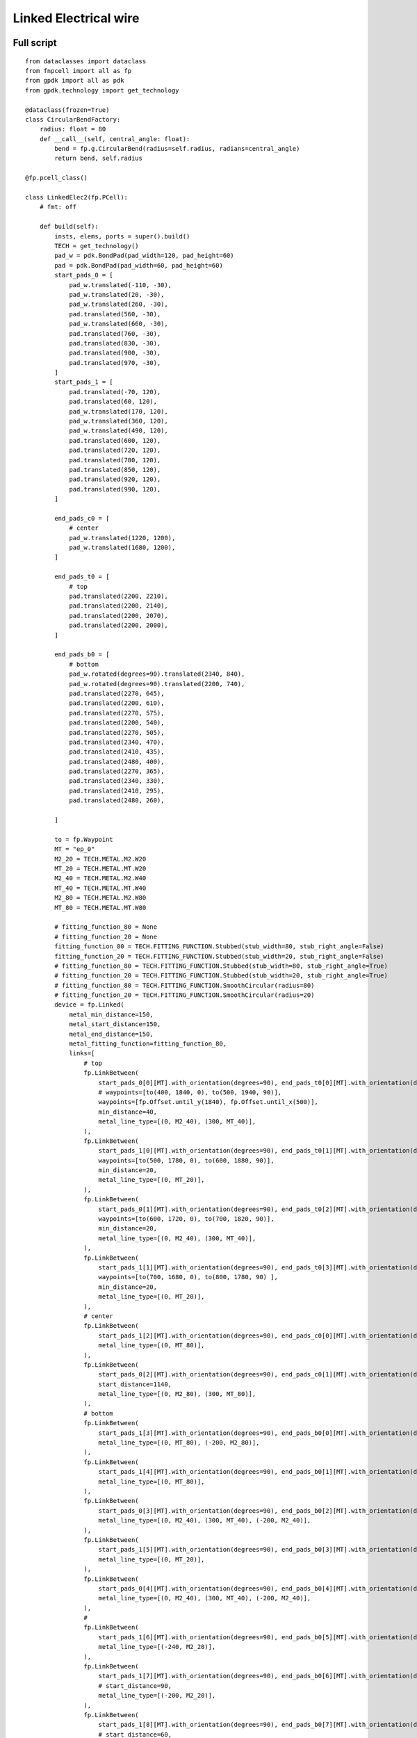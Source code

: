 Linked Electrical wire
^^^^^^^^^^^^^^^^^^^^^^^^^^^^^^^^^^^^^^^^^^^^^^^^^^^^^^^^^^^^^^
Full script
------------------------------------------------------

::

    from dataclasses import dataclass
    from fnpcell import all as fp
    from gpdk import all as pdk
    from gpdk.technology import get_technology

    @dataclass(frozen=True)
    class CircularBendFactory:
        radius: float = 80
        def __call__(self, central_angle: float):
            bend = fp.g.CircularBend(radius=self.radius, radians=central_angle)
            return bend, self.radius

    @fp.pcell_class()

    class LinkedElec2(fp.PCell):
        # fmt: off

        def build(self):
            insts, elems, ports = super().build()
            TECH = get_technology()
            pad_w = pdk.BondPad(pad_width=120, pad_height=60)
            pad = pdk.BondPad(pad_width=60, pad_height=60)
            start_pads_0 = [
                pad_w.translated(-110, -30),
                pad_w.translated(20, -30),
                pad_w.translated(260, -30),
                pad.translated(560, -30),
                pad_w.translated(660, -30),
                pad.translated(760, -30),
                pad.translated(830, -30),
                pad.translated(900, -30),
                pad.translated(970, -30),
            ]
            start_pads_1 = [
                pad.translated(-70, 120),
                pad.translated(60, 120),
                pad_w.translated(170, 120),
                pad_w.translated(360, 120),
                pad_w.translated(490, 120),
                pad.translated(600, 120),
                pad.translated(720, 120),
                pad.translated(780, 120),
                pad.translated(850, 120),
                pad.translated(920, 120),
                pad.translated(990, 120),
            ]

            end_pads_c0 = [
                # center
                pad_w.translated(1220, 1200),
                pad_w.translated(1680, 1200),
            ]

            end_pads_t0 = [
                # top
                pad.translated(2200, 2210),
                pad.translated(2200, 2140),
                pad.translated(2200, 2070),
                pad.translated(2200, 2000),
            ]

            end_pads_b0 = [
                # bottom
                pad_w.rotated(degrees=90).translated(2340, 840),
                pad_w.rotated(degrees=90).translated(2200, 740),
                pad.translated(2270, 645),
                pad.translated(2200, 610),
                pad.translated(2270, 575),
                pad.translated(2200, 540),
                pad.translated(2270, 505),
                pad.translated(2340, 470),
                pad.translated(2410, 435),
                pad.translated(2480, 400),
                pad.translated(2270, 365),
                pad.translated(2340, 330),
                pad.translated(2410, 295),
                pad.translated(2480, 260),

            ]

            to = fp.Waypoint
            MT = "ep_0"
            M2_20 = TECH.METAL.M2.W20
            MT_20 = TECH.METAL.MT.W20
            M2_40 = TECH.METAL.M2.W40
            MT_40 = TECH.METAL.MT.W40
            M2_80 = TECH.METAL.M2.W80
            MT_80 = TECH.METAL.MT.W80

            # fitting_function_80 = None
            # fitting_function_20 = None
            fitting_function_80 = TECH.FITTING_FUNCTION.Stubbed(stub_width=80, stub_right_angle=False)
            fitting_function_20 = TECH.FITTING_FUNCTION.Stubbed(stub_width=20, stub_right_angle=False)
            # fitting_function_80 = TECH.FITTING_FUNCTION.Stubbed(stub_width=80, stub_right_angle=True)
            # fitting_function_20 = TECH.FITTING_FUNCTION.Stubbed(stub_width=20, stub_right_angle=True)
            # fitting_function_80 = TECH.FITTING_FUNCTION.SmoothCircular(radius=80)
            # fitting_function_20 = TECH.FITTING_FUNCTION.SmoothCircular(radius=20)
            device = fp.Linked(
                metal_min_distance=150,
                metal_start_distance=150,
                metal_end_distance=150,
                metal_fitting_function=fitting_function_80,
                links=[
                    # top
                    fp.LinkBetween(
                        start_pads_0[0][MT].with_orientation(degrees=90), end_pads_t0[0][MT].with_orientation(degrees=180),
                        # waypoints=[to(400, 1840, 0), to(500, 1940, 90)],
                        waypoints=[fp.Offset.until_y(1840), fp.Offset.until_x(500)],
                        min_distance=40,
                        metal_line_type=[(0, M2_40), (300, MT_40)],
                    ),
                    fp.LinkBetween(
                        start_pads_1[0][MT].with_orientation(degrees=90), end_pads_t0[1][MT].with_orientation(degrees=180),
                        waypoints=[to(500, 1780, 0), to(600, 1880, 90)],
                        min_distance=20,
                        metal_line_type=[(0, MT_20)],
                    ),
                    fp.LinkBetween(
                        start_pads_0[1][MT].with_orientation(degrees=90), end_pads_t0[2][MT].with_orientation(degrees=180),
                        waypoints=[to(600, 1720, 0), to(700, 1820, 90)],
                        min_distance=20,
                        metal_line_type=[(0, M2_40), (300, MT_40)],
                    ),
                    fp.LinkBetween(
                        start_pads_1[1][MT].with_orientation(degrees=90), end_pads_t0[3][MT].with_orientation(degrees=180),
                        waypoints=[to(700, 1680, 0), to(800, 1780, 90) ],
                        min_distance=20,
                        metal_line_type=[(0, MT_20)],
                    ),
                    # center
                    fp.LinkBetween(
                        start_pads_1[2][MT].with_orientation(degrees=90), end_pads_c0[0][MT].with_orientation(degrees=180),
                        metal_line_type=[(0, MT_80)],
                    ),
                    fp.LinkBetween(
                        start_pads_0[2][MT].with_orientation(degrees=90), end_pads_c0[1][MT].with_orientation(degrees=-90),
                        start_distance=1140,
                        metal_line_type=[(0, M2_80), (300, MT_80)],
                    ),
                    # bottom
                    fp.LinkBetween(
                        start_pads_1[3][MT].with_orientation(degrees=90), end_pads_b0[0][MT].with_orientation(degrees=90),
                        metal_line_type=[(0, MT_80), (-200, M2_80)],
                    ),
                    fp.LinkBetween(
                        start_pads_1[4][MT].with_orientation(degrees=90), end_pads_b0[1][MT].with_orientation(degrees=90),
                        metal_line_type=[(0, MT_80)],
                    ),
                    fp.LinkBetween(
                        start_pads_0[3][MT].with_orientation(degrees=90), end_pads_b0[2][MT].with_orientation(degrees=180),
                        metal_line_type=[(0, M2_40), (300, MT_40), (-200, M2_40)],
                    ),
                    fp.LinkBetween(
                        start_pads_1[5][MT].with_orientation(degrees=90), end_pads_b0[3][MT].with_orientation(degrees=180),
                        metal_line_type=[(0, MT_20)],
                    ),
                    fp.LinkBetween(
                        start_pads_0[4][MT].with_orientation(degrees=90), end_pads_b0[4][MT].with_orientation(degrees=180),
                        metal_line_type=[(0, M2_40), (300, MT_40), (-200, M2_40)],
                    ),
                    #
                    fp.LinkBetween(
                        start_pads_1[6][MT].with_orientation(degrees=90), end_pads_b0[5][MT].with_orientation(degrees=180),
                        metal_line_type=[(-240, M2_20)],
                    ),
                    fp.LinkBetween(
                        start_pads_1[7][MT].with_orientation(degrees=90), end_pads_b0[6][MT].with_orientation(degrees=180),
                        # start_distance=90,
                        metal_line_type=[(-200, M2_20)],
                    ),
                    fp.LinkBetween(
                        start_pads_1[8][MT].with_orientation(degrees=90), end_pads_b0[7][MT].with_orientation(degrees=180),
                        # start_distance=60,
                        metal_line_type=[(-200, M2_20)],
                    ),
                    fp.LinkBetween(
                        start_pads_1[9][MT].with_orientation(degrees=90), end_pads_b0[8][MT].with_orientation(degrees=180),
                        # start_distance=30,
                        metal_line_type=[(-200, M2_20)],
                    ),
                    fp.LinkBetween(
                        start_pads_1[10][MT].with_orientation(degrees=90), end_pads_b0[9][MT].with_orientation(degrees=180),
                        metal_line_type=[(-270, M2_20)],
                    ),
                    #
                    fp.LinkBetween(
                        start_pads_0[5][MT].with_orientation(degrees=90), end_pads_b0[10][MT].with_orientation(degrees=-90),
                        start_distance=90,
                        metal_line_type=[(0, M2_20)],
                        fitting_function=fitting_function_20,
                    ),
                    fp.LinkBetween(
                        start_pads_0[6][MT].with_orientation(degrees=90), end_pads_b0[11][MT].with_orientation(degrees=-90),
                        start_distance=60,
                        metal_line_type=[(0, M2_20)],
                        fitting_function=fitting_function_20,
                    ),
                    fp.LinkBetween(
                        start_pads_0[7][MT].with_orientation(degrees=90), end_pads_b0[12][MT].with_orientation(degrees=-90),
                        start_distance=30,
                        metal_line_type=[(0, M2_20)],
                        fitting_function=fitting_function_20,
                    ),
                    fp.LinkBetween(
                        start_pads_0[8][MT].with_orientation(degrees=0), end_pads_b0[13][MT].with_orientation(degrees=-90),
                        start_distance=0,
                        metal_line_type=[(0, M2_20)],
                        fitting_function=fitting_function_20,
                    ),
                ],
                ports=[] #[sb10["op_0"], s40["op_1"]],
            )
            insts += device
            # fmt: on
            return insts, elems, ports

    if __name__ == "__main__":
        from pathlib import Path
        import gpdk.components.all
        gds_file = Path(__file__).parent / "local" / Path(__file__).with_suffix(".gds").name
        library = fp.Library()
        TECH = get_technology()
        # =============================================================
        # fmt: off
        library += LinkedElec2()
        # fmt: on
        # =============================================================
        fp.export_gds(library, file=gds_file)
        fp.export_pls(library, file=gds_file.with_suffix(".pls"), components=gpdk.components.all)
        fp.plot(library)

Run the full program once to generate the following GDS layout:


.. image:: ../example_image/11.1.png

Parameters and testing description
---------------------------------------------

Components positioning
"""""""""""""""""""""""""""""""""""""""""""""
There are a large number of BondPads in the entire layout, but they all consist of two sizes of Bond Pads: ``pad_w`` and ``pad``.

::

    	pad_w = pdk.BondPad(pad_width=120, pad_height=60)
    	pad = pdk.BondPad(pad_width=60, pad_height=60)

The following calls to ``pad_w`` and ``pad`` are made multiple times to generate the BondPad group, and the following comments within the code explain what each part does.

::

    # Create the first set of starting pads
    start_pads_0 = [
        pad_w.translated(-110, -30),
        pad_w.translated(20, -30),
        pad_w.translated(260, -30),
        pad.translated(560, -30),
        pad_w.translated(660, -30),
        pad.translated(760, -30),
        pad.translated(830, -30),
        pad.translated(900, -30),
        pad.translated(970, -30),
    ]
    # Create the second set of starting pads
    start_pads_1 = [
        pad.translated(-70, 120),
        pad.translated(60, 120),
        pad_w.translated(170, 120),
        pad_w.translated(360, 120),
        pad_w.translated(490, 120),
        pad.translated(600, 120),
        pad.translated(720, 120),
        pad.translated(780, 120),
        pad.translated(850, 120),
        pad.translated(920, 120),
        pad.translated(990, 120),
    ]
    # Create pads for the middle part of the layout
    end_pads_c0 = [
        # center
        pad_w.translated(1220, 1200),
        pad_w.translated(1680, 1200),
    ]
    # Create pads for the top part of the layout
    end_pads_t0 = [
        # top
        pad.translated(2200, 2210),
        pad.translated(2200, 2140),
        pad.translated(2200, 2070),
        pad.translated(2200, 2000),
    ]
    # Create pads for the bottom part of the layout
    end_pads_b0 = [
        # bottom
        pad_w.rotated(degrees=90).translated(2340, 840),
        pad_w.rotated(degrees=90).translated(2200, 740),
        pad.translated(2270, 645),
        pad.translated(2200, 610),
        pad.translated(2270, 575),
        pad.translated(2200, 540),
        pad.translated(2270, 505),
        pad.translated(2340, 470),
        pad.translated(2410, 435),
        pad.translated(2480, 400),
        pad.translated(2270, 365),
        pad.translated(2340, 330),
        pad.translated(2410, 295),
        pad.translated(2480, 260),
    ]
    # Instantiate the waypoint function as to for easy calling
    to = fp.Waypoint
    # Use MT instead of "ep_0" to facilitate the use of the connection later
    MT = "ep_0"
    # Call different types and widths of line types for later use when setting metal_line_type
    M2_20 = TECH.METAL.M2.W20
    MT_20 = TECH.METAL.MT.W20
    M2_40 = TECH.METAL.M2.W40
    MT_40 = TECH.METAL.MT.W40
    M2_80 = TECH.METAL.M2.W80
    MT_80 = TECH.METAL.MT.W80

The code below controls the corner of the wiring: if ``None``, the corner is right angle by default. If ``TECH.FITTING_FUNCTION.Stubbed``, the corner is a ``45°`` angle of the specified length. If set the code to ``TECH.FITTING_FUNCTION.SmoothCircular``, the corner becomes a rounded corner with the specified radius.

::

        fitting_function_80 = None
        fitting_function_20 = None
        # fitting_function_80 = TECH.FITTING_FUNCTION.Stubbed(stub_width=80, stub_right_angle=False)
        # fitting_function_20 = TECH.FITTING_FUNCTION.Stubbed(stub_width=20, stub_right_angle=False)
        # fitting_function_80 = TECH.FITTING_FUNCTION.Stubbed(stub_width=80, stub_right_angle=True)
        # fitting_function_20 = TECH.FITTING_FUNCTION.Stubbed(stub_width=20, stub_right_angle=True)
        # fitting_function_80 = TECH.FITTING_FUNCTION.SmoothCircular(radius=40)
        # fitting_function_20 = TECH.FITTING_FUNCTION.SmoothCircular(radius=20)


The default right angle is tested first and the following figure is obtained.


.. image:: ../example_image/11.2.png

From the above figure, we can see that the corners are right angles, next comment out the ``None`` code, open the following two lines of code and run.

::

        fitting_function_80 = TECH.FITTING_FUNCTION.Stubbed(stub_width=80, stub_right_angle=False)
        fitting_function_20 = TECH.FITTING_FUNCTION.Stubbed(stub_width=20, stub_right_angle=False)


.. image:: ../example_image/11.2.png
.. image:: ../example_image/11.3.png

After running it, we can see that it is still a right angle and nothing has changed because ``stub_right_angle=False``, we change it to ``True`` and run it once. From the figure below, we can see that the measured length at the center line of the corner are 80 and 20 as set.

.. image:: ../example_image/11.5.png

The code below mainly controls the connection of the four groups of pads at the bottom right of the layout, specifying the direction of the two end lines, the starting distance, the type of metal wire and the fitting function, etc. After running, the layout fragment is intercepted and marked with a description.

::

        fp.LinkBetween(
            start_pads_0[5][MT].with_orientation(degrees=90), end_pads_b0[10][MT].with_orientation(degrees=-90),
            start_distance=90,
            metal_line_type=[(0, M2_20)],
            fitting_function=fitting_function_20,
        ),
        fp.LinkBetween(
            start_pads_0[6][MT].with_orientation(degrees=90), end_pads_b0[11][MT].with_orientation(degrees=-90),
            start_distance=60,
            metal_line_type=[(0, M2_20)],
            fitting_function=fitting_function_20,
        ),
        fp.LinkBetween(
            start_pads_0[7][MT].with_orientation(degrees=90), end_pads_b0[12][MT].with_orientation(degrees=-90),
            start_distance=30,
            metal_line_type=[(0, M2_20)],
            fitting_function=fitting_function_20,
        ),
        fp.LinkBetween(
            start_pads_0[8][MT].with_orientation(degrees=0), end_pads_b0[13][MT].with_orientation(degrees=-90),
            start_distance=0,
            metal_line_type=[(0, M2_20)],
            fitting_function=fitting_function_20,
        ),

.. image:: ../example_image/11.7.png

After the testing of the 45° corner is completed, we next test the rounded corners.

::

      fitting_function_80 = TECH.FITTING_FUNCTION.SmoothCircular(radius=80)
      fitting_function_20 = TECH.FITTING_FUNCTION.SmoothCircular(radius=20)


Since the radius value is not set properly, the error is reported after running.

We changed ``80`` to ``40`` and ran it again, and took the following part of the corners from the layout, from which we can see that the corners are changed from straight lines to smooth rounded shapes.

.. image:: ../example_image/11.8.png
.. image:: ../example_image/11.9.png

Finally, as shown in the following image segment, different line types appear in the same linked line. Refer to the relevant instructions in the (:doc:`example_linked_elec.py`) file for details on how to use it.

.. image:: ../example_image/11.10.png
.. image:: ../example_image/11.11.png
